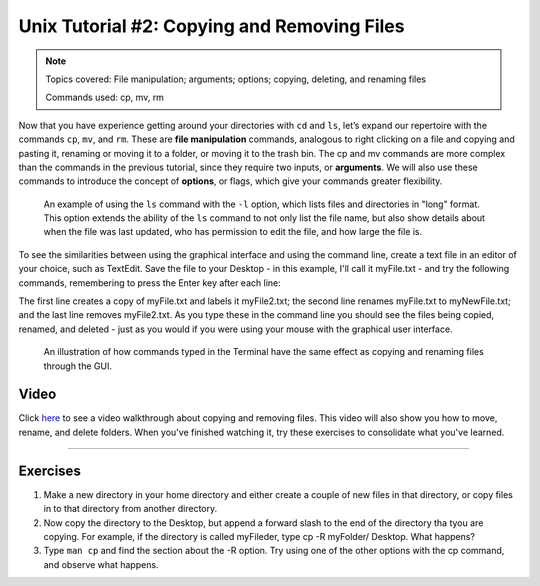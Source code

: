 .. _Unix_02_CopyRemove:

============
Unix Tutorial #2: Copying and Removing Files
============

.. note::
  Topics covered: File manipulation; arguments; options; copying, deleting, and renaming files
  
  Commands used: cp, mv, rm

Now that you have experience getting around your directories with ``cd`` and ``ls``, let’s expand our repertoire with the commands ``cp``, ``mv``, and ``rm``. These are **file manipulation** commands, analogous to right clicking on a file and copying and pasting it, renaming or moving it to a folder, or moving it to the trash bin. The cp and mv commands are more complex than the commands in the previous tutorial, since they require two inputs, or **arguments**. We will also use these commands to introduce the concept of **options**, or flags, which give your commands greater flexibility.

.. figure:: LS_option.png

  An example of using the ``ls`` command with the ``-l`` option, which lists files and directories in "long" format. This option extends the ability of the ``ls`` command to not only list the file name, but also show details about when the file was last updated, who has permission to edit the file, and how large the file is.
  

To see the similarities between using the graphical interface and using the command line, create a text file in an editor of your choice, such as TextEdit. Save the file to your Desktop - in this example, I'll call it myFile.txt - and try the following commands, remembering to press the Enter key after each line:

.. code::
  cp myFile.txt myFile2.txt
  mv myFile.txt myNewFile.txt
  rm myFile2.txt
  
The first line creates a copy of myFile.txt and labels it myFile2.txt; the second line renames myFile.txt to myNewFile.txt; and the last line removes myFile2.txt. As you type these in the command line you should see the files being copied, renamed, and deleted - just as you would if you were using your mouse with the graphical user interface.


.. figure:: CP_RM_commands.png

  An illustration of how commands typed in the Terminal have the same effect as copying and renaming files through the GUI.


Video
----------

Click `here <https://www.youtube.com/watch?v=2F0DLbP5ans&list=PLIQIswOrUH69xOiblvvEz5KBwWaNRMEUp&index=3>`__ to see a video walkthrough about copying and removing files. This video will also show you how to move, rename, and delete folders. When you've finished watching it, try these exercises to consolidate what you've learned.

-----------

Exercises
-----------

1.  Make a new directory in your home directory and either create a couple of new files in that directory, or copy files in to that directory from another directory.

2.  Now copy the directory to the Desktop, but append a forward slash to the end of the directory tha tyou are copying. For example, if the directory is called myFileder, type cp -R myFolder/ Desktop. What happens?

3.  Type ``man cp`` and find the section about the -R option. Try using one of the other options with the cp command, and observe what happens.
